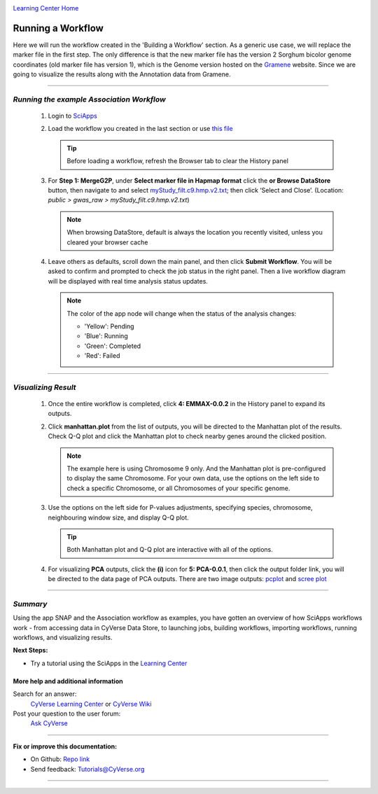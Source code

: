 |CyVerse logo|_

|Home_Icon|_
`Learning Center Home <http://learning.cyverse.org/>`_


Running a Workflow
-------------------
Here we will run the workflow created in the 'Building a Workflow' section. As a generic use case, we will replace the marker file in the first step. The only difference is that the new marker file has the version 2 Sorghum bicolor genome coordinates (old marker file has version 1), which is the Genome version hosted on the `Gramene <http://gramene.org/>`_ website. Since we are going to visualize the results along with the Annotation data from Gramene.

----

*Running the example Association Workflow*
~~~~~~~~~~~~~~~~~~~~~~~~~~~~~~~~~~~~~~~~~~~

  1. Login to `SciApps <https://www.SciApps.org/>`_
  
  2. Load the workflow you created in the last section or use `this file <https://data.sciapps.org/misc/my_pca_workflow.json>`_

     .. Tip::
       Before loading a workflow, refresh the Browser tab to clear the History panel 
       
  3. For **Step 1: MergeG2P**, under **Select marker file in Hapmap format** click the **or Browse DataStore** button, then navigate to and select `myStudy_filt.c9.hmp.v2.txt <https://data.sciapps.org/example_data/gwas_raw/myStudy_filt.c9.hmp.v2.txt>`_; then click ‘Select and Close’. (Location: *public > gwas_raw > myStudy_filt.c9.hmp.v2.txt*) 

     |run_workflow|
     
     .. Note::
       When browsing DataStore, default is always the location you recently visited, unless you cleared your browser cache 
   
  4. Leave others as defaults, scroll down the main panel, and then click **Submit Workflow**. You will be asked to confirm and prompted to check the job status in the right panel. Then a live workflow diagram will be displayed with real time analysis status updates.
     
     .. Note::
     
       |running_workflow|
       
       The color of the app node will change when the status of the analysis changes:
       
       - 'Yellow': Pending
       - 'Blue': Running
       - 'Green': Completed
       - 'Red': Failed
    
----

*Visualizing Result*
~~~~~~~~~~~~~~~~~~~~~~~~~~~

   1. Once the entire workflow is completed, click **4: EMMAX-0.0.2** in the History panel to expand its outputs. 
   
      |workflow_results|
      
   2. Click **manhattan.plot** from the list of outputs, you will be directed to the Manhattan plot of the results. Check Q-Q plot and click the Manhattan plot to check nearby genes around the clicked position.
   
      |manhattan_plot|
  
      .. Note::
        The example here is using Chromosome 9 only. And the Manhattan plot is pre-configured to display the same Chromosome. For your own data, use the options on the left side to check a specific Chromosome, or all Chromosomes of your specific genome.

   3. Use the options on the left side for P-values adjustments, specifying species, chromosome, neighbouring window size, and display Q-Q plot.
   
      .. Tip::
        Both Manhattan plot and Q-Q plot are interactive with all of the options.
     
   4. For visualizing **PCA** outputs, click the **(i)** icon for **5: PCA-0.0.1**, then click the output folder link, you will be directed to the data page of PCA outputs. There are two image outputs:  `pcplot <https://cran.r-project.org/web/packages/ggfortify/vignettes/plot_pca.html>`_ and `scree plot <http://support.minitab.com/en-us/minitab/17/topic-library/modeling-statistics/multivariate/principal-components-and-factor-analysis/what-is-a-scree-plot/>`_
   
      |pca_output1| |pca_output2|
      
----

*Summary*
~~~~~~~~~

Using the app SNAP and the Association workflow as examples, you have gotten an overview of how SciApps workflows work - from accessing data in CyVerse Data Store, to launching jobs, building workflows, importing workflows, running workflows, and visualizing results.

..
    Summary

**Next Steps:**

- Try a tutorial using the SciApps in the `Learning Center <http://learning.cyverse.org>`_

More help and additional information
`````````````````````````````````````

..
    Short description and links to any reading materials

Search for an answer:
    `CyVerse Learning Center <http://learning.cyverse.org>`_ or
    `CyVerse Wiki <https://wiki.cyverse.org>`_

Post your question to the user forum:
    `Ask CyVerse <http://ask.iplantcollaborative.org/questions>`_

----

**Fix or improve this documentation:**

- On Github: `Repo link <https://github.com/CyVerse-learning-materials/SciApps_guide>`_
- Send feedback: `Tutorials@CyVerse.org <Tutorials@CyVerse.org>`_

----

.. |CyVerse logo| image:: ./img/cyverse_rgb.png
    :width: 500
    :height: 100
.. _CyVerse logo: http://learning.cyverse.org/
.. |Home_Icon| image:: ./img/homeicon.png
    :width: 25
    :height: 25
.. _Home_Icon: http://learning.cyverse.org/
.. |run_workflow| image:: ./img/sci_apps/run_workflow.gif
    :width: 660
    :height: 295
.. |running_workflow| image:: ./img/sci_apps/running_workflow.gif
    :width: 660
    :height: 299
.. |workflow_results| image:: ./img/sci_apps/workflow_results.gif
    :width: 660
    :height: 300
.. |manhattan_plot| image:: ./img/sci_apps/manhattan_plot.gif
    :width: 660
    :height: 355
.. |pca_output1| image:: ./img/sci_apps/pca_output1.gif
    :width: 300
    :height: 297
.. |pca_output2| image:: ./img/sci_apps/pca_output2.gif
    :width: 300
    :height: 284
